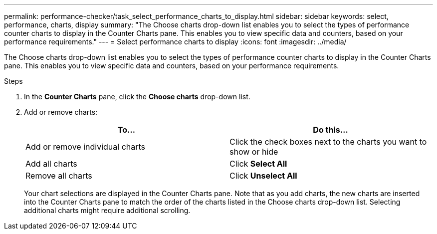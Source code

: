 ---
permalink: performance-checker/task_select_performance_charts_to_display.html
sidebar: sidebar
keywords: select, performance, charts, display
summary: "The Choose charts drop-down list enables you to select the types of performance counter charts to display in the Counter Charts pane. This enables you to view specific data and counters, based on your performance requirements."
---
= Select performance charts to display
:icons: font
:imagesdir: ../media/

[.lead]
The Choose charts drop-down list enables you to select the types of performance counter charts to display in the Counter Charts pane. This enables you to view specific data and counters, based on your performance requirements.

.Steps
. In the *Counter Charts* pane, click the *Choose charts* drop-down list.
. Add or remove charts:
+
[options="header"]
|===
| To...| Do this...
a|
Add or remove individual charts
a|
Click the check boxes next to the charts you want to show or hide
a|
Add all charts
a|
Click *Select All*
a|
Remove all charts
a|
Click *Unselect All*
|===
Your chart selections are displayed in the Counter Charts pane. Note that as you add charts, the new charts are inserted into the Counter Charts pane to match the order of the charts listed in the Choose charts drop-down list. Selecting additional charts might require additional scrolling.
// 2025-6-11, OTHERDOC-133